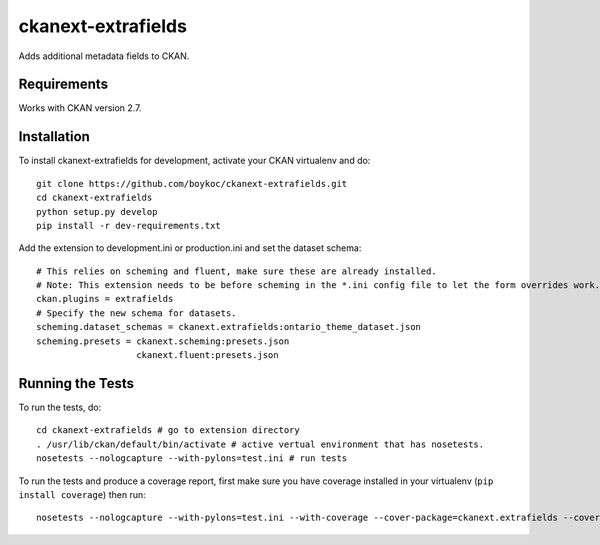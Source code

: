 =============
ckanext-extrafields
=============

Adds additional metadata fields to CKAN.


------------
Requirements
------------

Works with CKAN version 2.7.


------------------------
Installation
------------------------

To install ckanext-extrafields for development, activate your CKAN virtualenv and
do::

    git clone https://github.com/boykoc/ckanext-extrafields.git
    cd ckanext-extrafields
    python setup.py develop
    pip install -r dev-requirements.txt

Add the extension to development.ini or production.ini and set the dataset schema::

    # This relies on scheming and fluent, make sure these are already installed.
    # Note: This extension needs to be before scheming in the *.ini config file to let the form overrides work.
    ckan.plugins = extrafields
    # Specify the new schema for datasets.
    scheming.dataset_schemas = ckanext.extrafields:ontario_theme_dataset.json
    scheming.presets = ckanext.scheming:presets.json
                       ckanext.fluent:presets.json


-----------------
Running the Tests
-----------------

To run the tests, do::

    cd ckanext-extrafields # go to extension directory
    . /usr/lib/ckan/default/bin/activate # active vertual environment that has nosetests.
    nosetests --nologcapture --with-pylons=test.ini # run tests

To run the tests and produce a coverage report, first make sure you have
coverage installed in your virtualenv (``pip install coverage``) then run::

    nosetests --nologcapture --with-pylons=test.ini --with-coverage --cover-package=ckanext.extrafields --cover-inclusive --cover-erase --cover-tests
